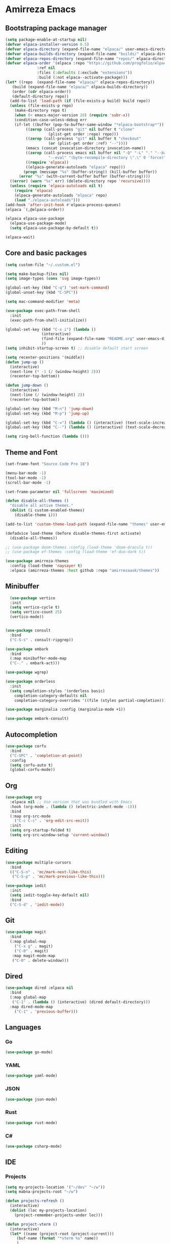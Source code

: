 #+AUTHOR: Amirrezaask
* Amirreza Emacs
** Bootstraping package manager
#+BEGIN_SRC emacs-lisp
  (setq package-enable-at-startup nil)
  (defvar elpaca-installer-version 0.5)
  (defvar elpaca-directory (expand-file-name "elpaca/" user-emacs-directory))
  (defvar elpaca-builds-directory (expand-file-name "builds/" elpaca-directory))
  (defvar elpaca-repos-directory (expand-file-name "repos/" elpaca-directory))
  (defvar elpaca-order '(elpaca :repo "https://github.com/progfolio/elpaca.git"
				:ref nil
				:files (:defaults (:exclude "extensions"))
				:build (:not elpaca--activate-package)))
  (let* ((repo  (expand-file-name "elpaca/" elpaca-repos-directory))
	 (build (expand-file-name "elpaca/" elpaca-builds-directory))
	 (order (cdr elpaca-order))
	 (default-directory repo))
    (add-to-list 'load-path (if (file-exists-p build) build repo))
    (unless (file-exists-p repo)
      (make-directory repo t)
      (when (< emacs-major-version 28) (require 'subr-x))
      (condition-case-unless-debug err
	  (if-let ((buffer (pop-to-buffer-same-window "*elpaca-bootstrap*"))
		   ((zerop (call-process "git" nil buffer t "clone"
					 (plist-get order :repo) repo)))
		   ((zerop (call-process "git" nil buffer t "checkout"
					 (or (plist-get order :ref) "--"))))
		   (emacs (concat invocation-directory invocation-name))
		   ((zerop (call-process emacs nil buffer nil "-Q" "-L" "." "--batch"
					 "--eval" "(byte-recompile-directory \".\" 0 'force)")))
		   ((require 'elpaca))
		   ((elpaca-generate-autoloads "elpaca" repo)))
	      (progn (message "%s" (buffer-string)) (kill-buffer buffer))
	    (error "%s" (with-current-buffer buffer (buffer-string))))
	((error) (warn "%s" err) (delete-directory repo 'recursive))))
    (unless (require 'elpaca-autoloads nil t)
      (require 'elpaca)
      (elpaca-generate-autoloads "elpaca" repo)
      (load "./elpaca-autoloads")))
  (add-hook 'after-init-hook #'elpaca-process-queues)
  (elpaca `(,@elpaca-order))

  (elpaca elpaca-use-package
    (elpaca-use-package-mode)
    (setq elpaca-use-package-by-default t))

  (elpaca-wait)

#+END_SRC
** Core and basic packages
#+BEGIN_SRC emacs-lisp
  (setq custom-file "~/.custom.el")

  (setq make-backup-files nil)
  (setq image-types (cons 'svg image-types))

  (global-set-key (kbd "C-q") 'set-mark-command)
  (global-unset-key (kbd "C-SPC"))

  (setq mac-command-modifier 'meta)

  (use-package exec-path-from-shell
    :init
    (exec-path-from-shell-initialize))

  (global-set-key (kbd "C-x i") (lambda ()
				  (interactive)
				  (find-file (expand-file-name "README.org" user-emacs-directory))
				  ))
  (setq inhibit-startup-screen t) ;; disable default start screen

  (setq recenter-positions '(middle))
  (defun jump-up ()
    (interactive)
    (next-line (* -1 (/ (window-height) 2)))
    (recenter-top-bottom))

  (defun jump-down ()
    (interactive)
    (next-line (/ (window-height) 2))
    (recenter-top-bottom))

  (global-set-key (kbd "M-n") 'jump-down)
  (global-set-key (kbd "M-p") 'jump-up)

  (global-set-key (kbd "C-=") (lambda () (interactive) (text-scale-increase 1)))
  (global-set-key (kbd "C--") (lambda () (interactive) (text-scale-decrease 1)))

  (setq ring-bell-function (lambda ()))
#+END_SRC
** Theme and Font
#+BEGIN_SRC emacs-lisp
  (set-frame-font "Source Code Pro 18")

  (menu-bar-mode -1)
  (tool-bar-mode -1)
  (scroll-bar-mode -1)

  (set-frame-parameter nil 'fullscreen 'maximized)

  (defun disable-all-themes ()
    "disable all active themes."
    (dolist (i custom-enabled-themes)
      (disable-theme i)))

  (add-to-list 'custom-theme-load-path (expand-file-name "themes" user-emacs-directory))

  (defadvice load-theme (before disable-themes-first activate)
    (disable-all-themes))

  ;; (use-package doom-themes :config (load-theme 'doom-dracula t))
  ;; (use-package ef-themes :config (load-theme 'ef-duo-dark t))

  (use-package amirreza-themes
    :config (load-theme 'naysayer t)
    :elpaca (amirreza-themes :host github :repo "amirrezaask/themes"))

#+END_SRC
** Minibuffer
#+BEGIN_SRC emacs-lisp
    (use-package vertico
    :init
    (setq vertico-cycle t)
    (setq vertico-count 25)
    (vertico-mode))


  (use-package consult
    :bind
    ("C-S-s" . consult-ripgrep))

  (use-package embark
    :bind
    (:map minibuffer-mode-map
    ("C-." . embark-act)))

  (use-package wgrep)

  (use-package orderless
    :init
    (setq completion-styles '(orderless basic)
	  completion-category-defaults nil
	  completion-category-overrides '((file (styles partial-completion)))))

  (use-package marginalia :config (marginalia-mode +1))

  (use-package embark-consult)
#+END_SRC
** Autocompletion
#+BEGIN_SRC emacs-lisp
  (use-package corfu
    :bind
    ("C-SPC" . 'completion-at-point)
    :config
    (setq corfu-auto t)
    (global-corfu-mode))
#+END_SRC
** Org
#+BEGIN_SRC emacs-lisp
  (use-package org
    :elpaca nil ;; Use version that was bundled with Emacs
    :hook (org-mode . (lambda () (electric-indent-mode -1)))
    :bind
    (:map org-src-mode
	  ("C-c C-c" . 'org-edit-src-exit))
    :init
    (setq org-startup-folded t)
    (setq org-src-window-setup 'current-window))
#+END_SRC
** Editing
#+BEGIN_SRC emacs-lisp
  (use-package multiple-cursors
    :bind
    (("C-S-n" . 'mc/mark-next-like-this)
     ("C-S-p" . 'mc/mark-previous-like-this)))

  (use-package iedit
    :init
    (setq iedit-toggle-key-default nil)
    :bind
    ("C-S-d" . 'iedit-mode))

#+END_SRC
** Git
#+BEGIN_SRC emacs-lisp
  (use-package magit
    :bind
    (:map global-map
	  ("C-x g" . magit)
	  ("C-0" . magit)
     :map magit-mode-map
     ("C-0" . delete-window)))
#+END_SRC
** Dired
#+BEGIN_SRC emacs-lisp
  (use-package dired :elpaca nil
    :bind
    (:map global-map
     ("C-1" . (lambda () (interactive) (dired default-directory)))
    :map dired-mode-map
	  ("C-1" . 'previous-buffer)))
#+END_SRC
** Languages
*** Go
#+BEGIN_SRC emacs-lisp
  (use-package go-mode)
#+END_SRC
*** YAML
#+BEGIN_SRC emacs-lisp
  (use-package yaml-mode)
#+END_SRC
*** JSON
#+BEGIN_SRC emacs-lisp
  (use-package json-mode)
#+END_SRC
*** Rust
#+BEGIN_SRC emacs-lisp
  (use-package rust-mode)
#+END_SRC
*** C#
#+BEGIN_SRC emacs-lisp
  (use-package csharp-mode)
#+END_SRC
** IDE
*** Projects
#+BEGIN_SRC emacs-lisp
  (setq my-projects-location '("~/dev" "~/w"))
  (setq mabna-projects-root "~/w")

  (defun projects-refresh ()
    (interactive)
    (dolist (loc my-projects-location)
      (project-remember-projects-under loc)))

  (defun project-vterm ()
    (interactive)
    (let* ((name (project-root (project-current)))
	   (buf-name (format "*vterm %s" name))
	   )
      (if (get-buffer buf-name)
	  (switch-to-buffer buf-name)
	(vterm buf-name))))

  (use-package project :elpaca nil
    :commands (project-remember-projects-under)
    :init
    (projects-refresh) ;; refresh projects on start  
    :bind
    ("C-x p R" . projects-refresh)
    ("C-x p ;" . project-vterm))
#+END_SRC
*** Compiling
#+BEGIN_SRC emacs-lisp
  (use-package compile :elpaca nil
    :bind
    (("<f5>" . compile)
     :map compilation-mode-map
     ("<f5>" . recompile)
     ("k" . kill-compilation)))
#+END_SRC
*** LSP
#+BEGIN_SRC emacs-lisp
  (use-package lsp-mode
    :hook ((go-mode rust-mode) . lsp-deferred)
    :init
    (setq read-process-output-max (* 1024 1024)) ;; 1mb
    (setq lsp-log-io nil)
    (setq gc-cons-threshold 100000000) ;; 100 MB
    (setq lsp-enable-symbol-highlighting nil)
    (setq lsp-headerline-breadcrumb-enable nil)
    (setq lsp-modeline-code-actions-enable nil)
    (setq lsp-lens-enable nil)
    (setq lsp-warn-no-matched-clients nil)
    (setq lsp-auto-guess-root t))


#+END_SRC

** Command Pallete
Emacs has lots and lots of commands but I need a more specific one.
#+BEGIN_SRC emacs-lisp
  (setq in-project--commands '(consult-grep consult-find lsp-format-buffer))

  (defun in-project-do ()
    (interactive)
    (let ((default-directory (completing-read "Project: " project--list)))
      (call-interactively (intern (completing-read "Command: " in-project--commands)))))

  (defun execute-command (commands)
    (interactive)
    (call-interactively (completing-read "Command: " commands)))

  (global-set-key (kbd "C-;") 'in-project-do)
#+END_SRC
